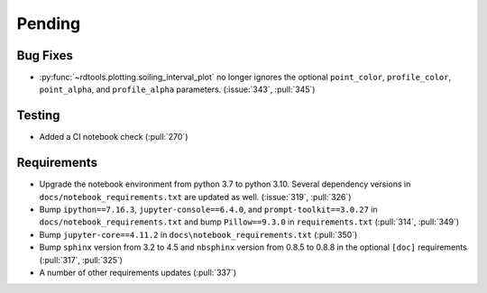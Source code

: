 ************************
Pending
************************

Bug Fixes
---------
* :py:func:`~rdtools.plotting.soiling_interval_plot` no longer ignores the optional
  ``point_color``, ``profile_color``, ``point_alpha``, and ``profile_alpha`` parameters.
  (:issue:`343`, :pull:`345`)


Testing
-------
* Added a CI notebook check (:pull:`270`)

Requirements
------------
* Upgrade the notebook environment from python 3.7 to python 3.10.
  Several dependency versions in ``docs/notebook_requirements.txt`` are
  updated as well. (:issue:`319`, :pull:`326`)
* Bump ``ipython==7.16.3``, ``jupyter-console==6.4.0``,
  and ``prompt-toolkit==3.0.27`` in ``docs/notebook_requirements.txt``
  and bump ``Pillow==9.3.0`` in ``requirements.txt`` (:pull:`314`, :pull:`349`)
* Bump ``jupyter-core==4.11.2`` in ``docs\notebook_requirements.txt`` (:pull:`350`)
* Bump ``sphinx`` version from 3.2 to 4.5 and ``nbsphinx`` version
  from 0.8.5 to 0.8.8 in the optional ``[doc]`` requirements (:pull:`317`, :pull:`325`)
* A number of other requirements updates (:pull:`337`)
